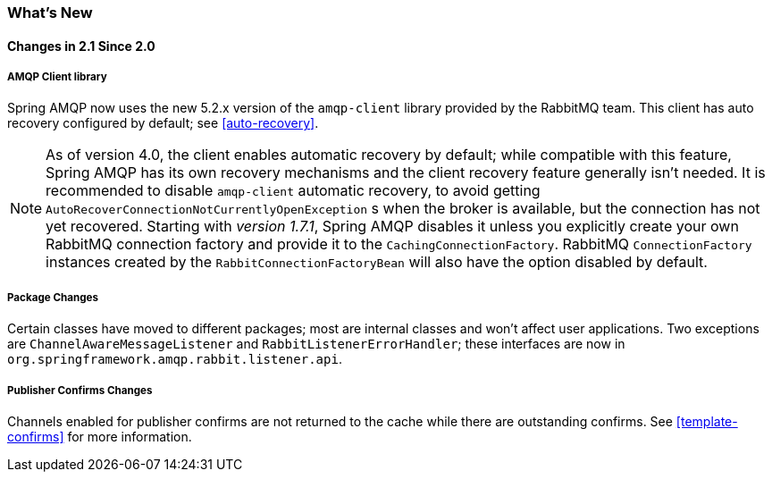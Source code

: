 [[whats-new]]
=== What's New

==== Changes in 2.1 Since 2.0

===== AMQP Client library

Spring AMQP now uses the new 5.2.x version of the `amqp-client` library provided by the RabbitMQ team.
This client has auto recovery configured by default; see <<auto-recovery>>.

NOTE: As of version 4.0, the client enables automatic recovery by default; while compatible with this feature, Spring AMQP has its own recovery mechanisms and the client recovery feature generally isn't needed.
It is recommended to disable `amqp-client` automatic recovery, to avoid getting `AutoRecoverConnectionNotCurrentlyOpenException` s when the broker is available, but the connection has not yet recovered.
Starting with _version 1.7.1_, Spring AMQP disables it unless you explicitly create your own RabbitMQ connection factory and provide it to the `CachingConnectionFactory`.
RabbitMQ `ConnectionFactory` instances created by the `RabbitConnectionFactoryBean` will also have the option disabled by default.


===== Package Changes

Certain classes have moved to different packages; most are internal classes and won't affect user applications.
Two exceptions are `ChannelAwareMessageListener` and `RabbitListenerErrorHandler`; these interfaces are now in `org.springframework.amqp.rabbit.listener.api`.


===== Publisher Confirms Changes

Channels enabled for publisher confirms are not returned to the cache while there are outstanding confirms.
See <<template-confirms>> for more information.
